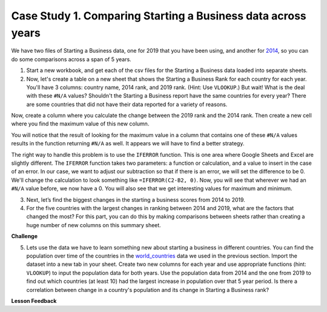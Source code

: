 .. Copyright (C)  Google, Runestone Interactive LLC
   This work is licensed under the Creative Commons Attribution-ShareAlike 4.0
   International License. To view a copy of this license, visit
   http://creativecommons.org/licenses/by-sa/4.0/.


.. _CSBusinessComparingYears:

Case Study 1. Comparing Starting a Business data across years
=============================================================

We have two files of Starting a Business data, one for 2019 that you have been using, and
another for `2014 <../_static/Starting_a_Business_2014.csv>`_, so you can do some
comparisons across a span of 5 years.

1. Start a new workbook, and get each of the csv files for the Starting a Business data
   loaded into separate sheets.

2. Now, let's create a table on a new sheet that shows the Starting a Business Rank for
   each country for each year. You'll have 3 columns: country name, 2014 rank,
   and 2019 rank. (Hint: Use ``VLOOKUP``.) But wait! What is the deal with these
   ``#N/A`` values? Shouldn't the Starting a Business report have the same countries for
   every year? There are some countries that did not have their data reported for a variety of
   reasons.

Now, create a column where you calculate the change between the 2019 rank and
the 2014 rank. Then create a new cell where you find the maximum value of this
new column.

You will notice that the result of looking for the maximum value in a column that
contains one of these ``#N/A`` values results in the function returning ``#N/A`` as well.
It appears we will have to find a better strategy.

The right way to handle this problem is to use the ``IFERROR`` function. This is
one area where Google Sheets and Excel are slightly different. The ``IFERROR``
function takes two parameters: a function or calculation, and a value to insert
in the case of an error. In our case, we want to adjust our subtraction so that
if there is an error, we will set the difference to be 0. We'll change the
calculation to look something like ``=IFERROR(C2-B2, 0)``. Now, you will see
that wherever we had an ``#N/A`` value before, we now have a 0. You will also
see that we get interesting values for maximum and minimum.


.. fillintheblank:: q1_p3_sab

      What is the name of the country with the largest positive change in their starting a business score?
      |blank| What about the largest negative change? |blank|

      - :Myanmar: Is the correct answer!
        :x: Check and make sure that the countries with no values for 2014 are not skewing the data.

      - :Venezuela: Is the correct answer!
        :x: Check and make sure that the countries with no values for 2014 are not skewing the data.


3. Next, let’s find the biggest changes in the starting a business scores from 2014 to 2019.

   .. mchoice:: q2_p3_sab

      Is the country  with the largest change in rank the same as the country with the largest change in score?

      - False

        + Correct!

      - True

        + Incorrect.

   .. fillintheblank:: q3_p3_sab

      What is the name of the country with the largest positive change in their starting a business rank?
      |blank| What about the largest negative change? |blank|

      - :Mozambique: Is the correct answer!
        :x: Check and make sure that the countries with no values for 2014 are not skewing the data.

      - :Togo: Is the correct answer!
        :x: Check and make sure that the countries with no values for 2014 are not skewing the data.

   .. shortanswer:: q4_p3_sab

      Give an explanation for why you think the two are different. Outline an experiment or calculation
      that you can do with a spreadsheet to back up your answer.


4. For the five countries with the largest changes in ranking between 2014 and 2019, what are
   the factors that changed the most? For this part, you can do this by making comparisons between
   sheets rather than creating a huge number of new columns on this summary sheet.

   .. shortanswer:: q5_p3_sab

      What did you learn in the previous investigation? What were the factors that changed the most?


**Challenge**


5. Lets use the data we have to learn something new about starting a business in different countries. You can find the population over time of the countries in the `world_countries <../_static/world_countries_2019.csv>`_ data we used in the previous section. Import the dataset into a new tab in your sheet. Create two new columns for each year and use appropriate functions (hint: ``VLOOKUP``) to input the population data for both years. Use the population data from 2014 and the one from 2019 to find out which countries (at least 10) had the largest increase in population over that 5 year period. Is there a correlation between change in a country's population and its change in Starting a Business rank?

**Lesson Feedback**

.. poll:: LearningZone_2_3_sab
    :option_1: Comfort Zone
    :option_2: Learning Zone
    :option_3: Panic Zone

    During this lesson I was primarily in my...

.. poll:: Time_2_3_sab
    :option_1: Very little time
    :option_2: A reasonable amount of time
    :option_3: More time than is reasonable

    Completing this lesson took...

.. poll:: TaskValue_2_3_sab
    :option_1: Don't seem worth learning
    :option_2: May be worth learning
    :option_3: Are definitely worth learning

    Based on my own interests and needs, the things taught in this lesson...

.. poll:: Expectancy_2_3_sab
    :option_1: Definitely within reach
    :option_2: Within reach if I try my hardest
    :option_3: Out of reach no matter how hard I try

    For me to master the things taught in this lesson feels...
